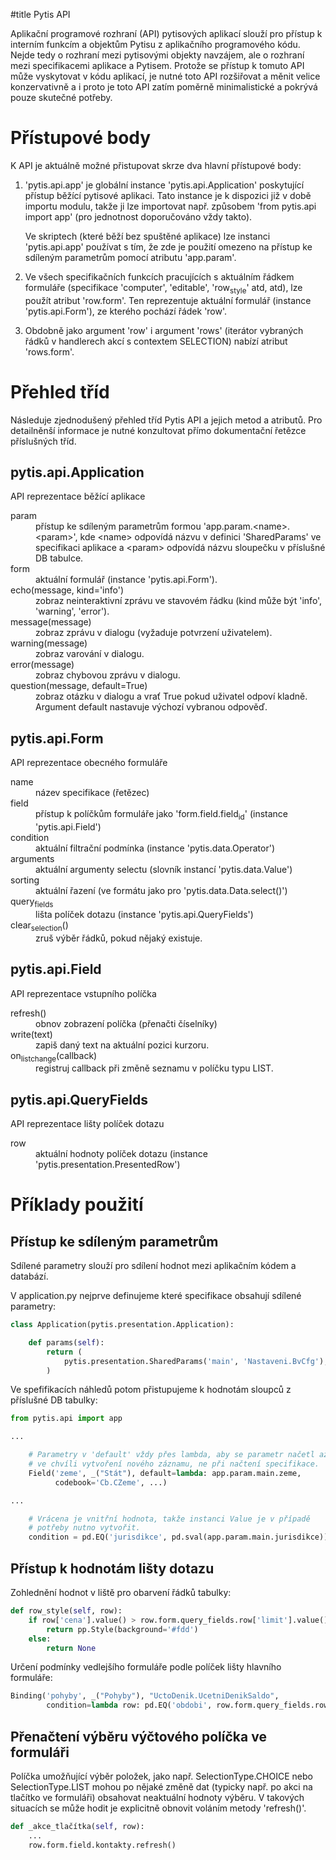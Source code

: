 #title Pytis API

Aplikační programové rozhraní (API) pytisových aplikací slouží pro přístup k
interním funkcím a objektům Pytisu z aplikačního programového kódu.  Nejde tedy
o rozhraní mezi pytisovými objekty navzájem, ale o rozhraní mezi specifikacemi
aplikace a Pytisem.  Protože se přístup k tomuto API může vyskytovat v kódu
aplikací, je nutné toto API rozšiřovat a měnit velice konzervativně a i proto
je toto API zatím poměrně minimalistické a pokrývá pouze skutečné potřeby.

* Přístupové body

K API je aktuálně možné přistupovat skrze dva hlavní přístupové body:

1. 'pytis.api.app' je globální instance 'pytis.api.Application' poskytující
   přístup běžící pytisové aplikaci.  Tato instance je k dispozici již v době
   importu modulu, takže ji lze importovat např. způsobem 'from pytis.api
   import app' (pro jednotnost doporučováno vždy takto).

   Ve skriptech (které běží bez spuštěné aplikace) lze instanci 'pytis.api.app'
   používat s tím, že zde je použití omezeno na přístup ke sdíleným parametrům
   pomocí atributu 'app.param'.

2. Ve všech specifikačních funkcích pracujících s aktuálním řádkem formuláře
   (specifikace 'computer', 'editable', 'row_style' atd, atd), lze použít
   atribut 'row.form'.  Ten reprezentuje aktuální formulář (instance
   'pytis.api.Form'), ze kterého pochází řádek 'row'.

3. Obdobně jako argument 'row' i argument 'rows' (iterátor vybraných řádků v
   handlerech akcí s contextem SELECTION) nabízí atribut 'rows.form'.


* Přehled tříd

Následuje zjednodušený přehled tříd Pytis API a jejich metod a atributů.  Pro
detailněnší informace je nutné konzultovat přímo dokumentační řetězce
příslušných tříd.

** pytis.api.Application

API reprezentace běžící aplikace

- param :: přístup ke sdíleným parametrům formou 'app.param.<name>.<param>',
           kde <name> odpovídá názvu v definici 'SharedParams' ve specifikaci
           aplikace a <param> odpovídá názvu sloupečku v příslušné DB tabulce.
- form :: aktuální formulář (instance 'pytis.api.Form').
- echo(message, kind='info') :: zobraz neinteraktivní zprávu ve stavovém řádku
     (kind může být 'info', 'warning', 'error').
- message(message) :: zobraz zprávu v dialogu (vyžaduje potvrzení uživatelem).
- warning(message) :: zobraz varování v dialogu.
- error(message) :: zobraz chybovou zprávu v dialogu.
- question(message, default=True) :: zobraz otázku v dialogu a vrať True pokud uživatel
     odpoví kladně.  Argument default nastavuje výchozí vybranou odpověď.

** pytis.api.Form

API reprezentace obecného formuláře

- name :: název specifikace (řetězec)
- field :: přístup k políčkům formuláře jako 'form.field.field_id' (instance
      'pytis.api.Field')
- condition :: aktuální filtrační podmínka (instance 'pytis.data.Operator')
- arguments :: aktuální argumenty selectu (slovník instancí 'pytis.data.Value')
- sorting :: aktuální řazení (ve formátu jako pro 'pytis.data.Data.select()')
- query_fields :: lišta políček dotazu (instance 'pytis.api.QueryFields')
- clear_selection() :: zruš výběr řádků, pokud nějaký existuje.

** pytis.api.Field

API reprezentace vstupního políčka

- refresh() :: obnov zobrazení políčka (přenačti číselníky)
- write(text) :: zapiš daný text na aktuální pozici kurzoru.
- on_list_change(callback) :: registruj callback při změně seznamu v políčku
     typu LIST.

** pytis.api.QueryFields

API reprezentace lišty políček dotazu
- row :: aktuální hodnoty políček dotazu (instance
         'pytis.presentation.PresentedRow')


* Příklady použití

** Přístup ke sdíleným parametrům

Sdílené parametry slouží pro sdílení hodnot mezi aplikačním kódem a databází.

V application.py nejprve definujeme které specifikace obsahují sdílené
parametry:

#+begin_src python
class Application(pytis.presentation.Application):

    def params(self):
        return (
            pytis.presentation.SharedParams('main', 'Nastaveni.BvCfg'),
        )
#+end_src

Ve spefifikacích náhledů potom přistupujeme k hodnotám sloupců z příslušné DB
tabulky:

#+begin_src python
from pytis.api import app

...

    # Parametry v 'default' vždy přes lambda, aby se parametr načetl až
    # ve chvíli vytvoření nového záznamu, ne při načtení specifikace.
    Field('zeme', _("Stát"), default=lambda: app.param.main.zeme,
          codebook='Cb.CZeme', ...)

...

    # Vrácena je vnitřní hodnota, takže instanci Value je v případě
    # potřeby nutno vytvořit.
    condition = pd.EQ('jurisdikce', pd.sval(app.param.main.jurisdikce))

#+end_src


** Přístup k hodnotám lišty dotazu

Zohlednění hodnot v liště pro obarvení řádků tabulky:
 
#+begin_src python
    def row_style(self, row):
        if row['cena'].value() > row.form.query_fields.row['limit'].value():
            return pp.Style(background='#fdd')
        else:
            return None
#+end_src

Určení podmínky vedlejšího formuláře podle políček lišty hlavního formuláře:

#+begin_src python
    Binding('pohyby', _("Pohyby"), "UctoDenik.UcetniDenikSaldo",
            condition=lambda row: pd.EQ('obdobi', row.form.query_fields.row['obdobi']))
#+end_src


** Přenačtení výběru výčtového políčka ve formuláři

Políčka umožňující výběr položek, jako např. SelectionType.CHOICE nebo
SelectionType.LIST mohou po nějaké změně dat (typicky např. po akci na tlačítko
ve formuláři) obsahovat neaktuální hodnoty výběru.  V takových situacích se
může hodit je explicitně obnovit voláním metody 'refresh()'.

#+begin_src python
    def _akce_tlačítka(self, row):
        ...
        row.form.field.kontakty.refresh()
#+end_src
